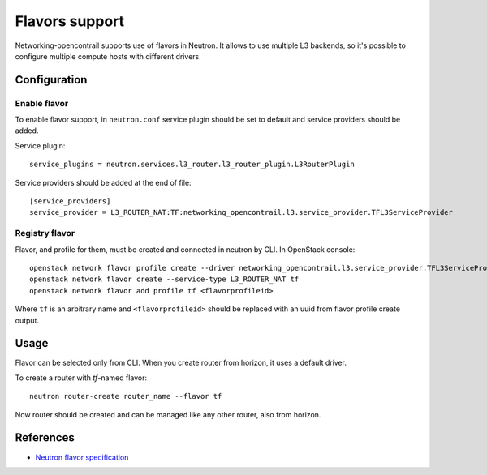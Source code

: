 ===============
Flavors support
===============

Networking-opencontrail supports use of flavors in Neutron. It allows to
use multiple L3 backends, so it's possible to configure multiple compute
hosts with different drivers.

Configuration
=============

Enable flavor
-------------

To enable flavor support, in ``neutron.conf`` service plugin should be set
to default and service providers should be added.

Service plugin::

    service_plugins = neutron.services.l3_router.l3_router_plugin.L3RouterPlugin

Service providers should be added at the end of file::

    [service_providers]
    service_provider = L3_ROUTER_NAT:TF:networking_opencontrail.l3.service_provider.TFL3ServiceProvider

Registry flavor
---------------

Flavor, and profile for them, must be created and connected in neutron by CLI.
In OpenStack console::

    openstack network flavor profile create --driver networking_opencontrail.l3.service_provider.TFL3ServiceProvider
    openstack network flavor create --service-type L3_ROUTER_NAT tf
    openstack network flavor add profile tf <flavorprofileid>

Where ``tf`` is an arbitrary name and ``<flavorprofileid>`` should be replaced
with an uuid from flavor profile create output.

Usage
=====

Flavor can be selected only from CLI. When you create router from horizon,
it uses a default driver.

To create a router with `tf`-named flavor::

    neutron router-create router_name --flavor tf

Now router should be created and can be managed like any other router, also
from horizon.

References
==========
* `Neutron flavor specification <https://specs.openstack.org/openstack/neutron-specs/specs/newton/multi-l3-backends.html>`_

